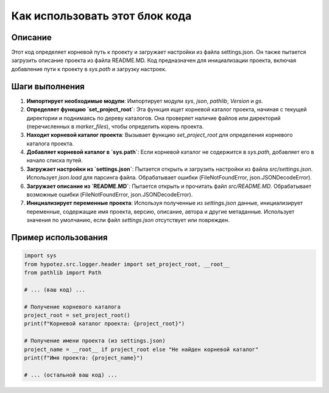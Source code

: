 Как использовать этот блок кода
========================================================================================

Описание
-------------------------
Этот код определяет корневой путь к проекту и загружает настройки из файла settings.json.  Он также пытается загрузить описание проекта из файла README.MD.  Код  предназначен для инициализации проекта, включая добавление пути к проекту в `sys.path` и загрузку настроек.

Шаги выполнения
-------------------------
1. **Импортирует необходимые модули**: Импортирует модули `sys`, `json`, `pathlib`, `Version` и `gs`.

2. **Определяет функцию `set_project_root`**: Эта функция ищет корневой каталог проекта, начиная с текущей директории и поднимаясь по дереву каталогов. Она проверяет наличие файлов или директорий (перечисленных в `marker_files`), чтобы определить корень проекта.

3. **Находит корневой каталог проекта**: Вызывает функцию `set_project_root` для определения корневого каталога проекта.

4. **Добавляет корневой каталог в `sys.path`**: Если корневой каталог не содержится в `sys.path`, добавляет его в начало списка путей.

5. **Загружает настройки из `settings.json`**: Пытается открыть и загрузить настройки из файла `src/settings.json`. Использует  `json.load` для парсинга файла. Обрабатывает ошибки (FileNotFoundError, json.JSONDecodeError).

6. **Загружает описание из `README.MD`**: Пытается открыть и прочитать файл `src/README.MD`.  Обрабатывает возможные ошибки (FileNotFoundError, json.JSONDecodeError).

7. **Инициализирует переменные проекта**:  Используя полученные из `settings.json` данные, инициализирует переменные, содержащие имя проекта, версию, описание, автора и другие метаданные. Использует значения по умолчанию, если файл `settings.json` отсутствует или поврежден.


Пример использования
-------------------------
.. code-block:: python

    import sys
    from hypotez.src.logger.header import set_project_root, __root__
    from pathlib import Path

    # ... (ваш код) ...
    
    # Получение корневого каталога
    project_root = set_project_root()
    print(f"Корневой каталог проекта: {project_root}")
    
    # Получение имени проекта (из settings.json)
    project_name = __root__ if project_root else "Не найден корневой каталог"
    print(f"Имя проекта: {project_name}")
    
    # ... (остальной ваш код) ...